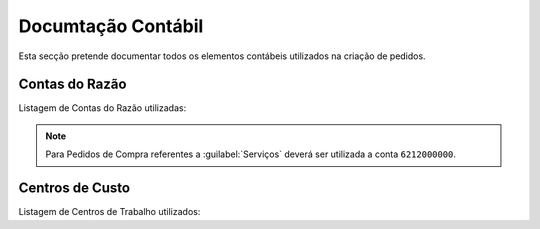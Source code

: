 *********************
Documtação Contábil
*********************

Esta secção pretende documentar todos os elementos contábeis utilizados na criação de pedidos.

Contas do Razão
=======================

Listagem de Contas do Razão utilizadas:

.. csv-table::
   :file: ContasRazao.csv
   :header-rows: 1 
   :class: longtable
   :widths: 1 1

.. Note:: Para Pedidos de Compra referentes a :guilabel:`Serviços` deverá ser utilizada a conta ``6212000000``.

Centros de Custo
=======================

Listagem de Centros de Trabalho utilizados:

.. csv-table::
   :file: CentroCusto.csv
   :header-rows: 1 
   :class: longtable
   :widths: 1 1 1


